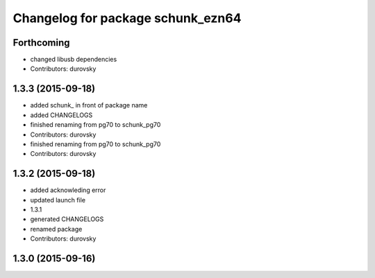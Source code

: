 ^^^^^^^^^^^^^^^^^^^^^^^^^^^^^^^^^^
Changelog for package schunk_ezn64
^^^^^^^^^^^^^^^^^^^^^^^^^^^^^^^^^^

Forthcoming
-----------
* changed libusb dependencies
* Contributors: durovsky

1.3.3 (2015-09-18)
------------------
* added schunk\_ in front of package name
* added CHANGELOGS
* finished renaming from pg70 to schunk_pg70
* Contributors: durovsky

* finished renaming from pg70 to schunk_pg70
* Contributors: durovsky

1.3.2 (2015-09-18)
------------------
* added acknowleding error
* updated launch file
* 1.3.1
* generated CHANGELOGS
* renamed package
* Contributors: durovsky

1.3.0 (2015-09-16)
------------------
